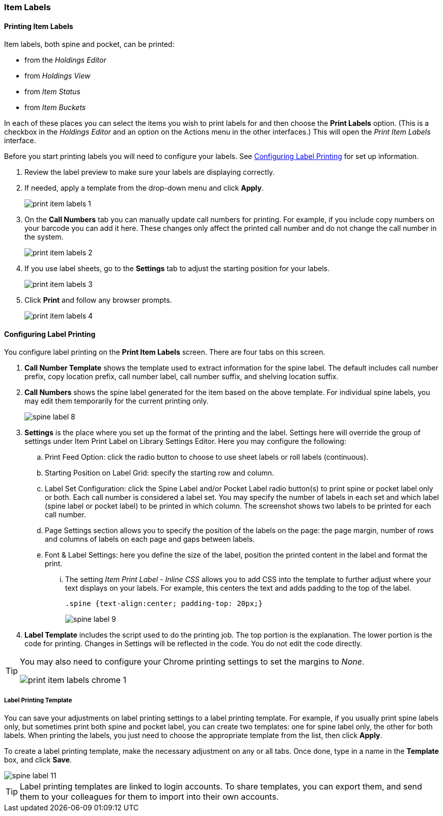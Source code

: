 Item Labels
~~~~~~~~~~~
(((Spine Labels)))
(((Item Labels)))

Printing Item Labels
^^^^^^^^^^^^^^^^^^^^

Item labels, both spine and pocket, can be printed:

* from the _Holdings Editor_
* from _Holdings View_
* from _Item Status_
* from _Item Buckets_

In each of these places you can select the items you wish to print labels for and then choose the 
*Print Labels* option.  (This is a checkbox in the _Holdings Editor_ and an option on the Actions 
menu in the other interfaces.)  This will open the _Print Item Labels_ interface.

Before you start printing labels you will need to configure your labels.  See 
xref:_configuring_label_printing[] for set up information.

. Review the label preview to make sure your labels are displaying correctly.
. If needed, apply a template from the drop-down menu and click *Apply*.
+
image::images/cat/print-item-labels-1.png[]
+
. On the *Call Numbers* tab you can manually update call numbers for printing. For example,
if you include copy numbers on your barcode you can add it here.  These changes only
affect the printed call number and do not change the call number in the system.
+
image::images/cat/print-item-labels-2.png[]
+
. If you use label sheets, go to the *Settings* tab to adjust the starting position for your labels.
+
image::images/cat/print-item-labels-3.png[]
+
. Click *Print* and follow any browser prompts.
+
image::images/cat/print-item-labels-4.png[]
+

////
Printing Labels from the Holdings Editor
^^^^^^^^^^^^^^^^^^^^^^^^^^^^^^^^^^^^^^^^

Spine and pocket labels can be printed individually from the Holdings Editor. 

. Use the Holdings Editor to create or edit your holding.
. At the bottom of the Holding Editor check the box for *Print Labels?*
+
image::images/cat/item-labels-1.png[scaledwidth="75%",alt="Print Labels check box"]
+
. Click *Apply All, Save & Exit*.
. The _Print Item Labels_ interface will open.
. Make any required adjustments and click *Print*.
+
image::images/cat/item-labels-2.png[]

[TIP]
=====
The *Print Labels?* check box is sticky and will remain checked until you un-check it.
=====

Printing Labels from Item Status
^^^^^^^^^^^^^^^^^^^^^^^^^^^^^^^^

Spine and pocket labels can be printed in batch from Item Status.

. Scan the items on *Items Status* screen and select them.
. Click *Actions -> Show -> Print Labels*.
+
image::images/cat/spine-label-5.png[]
+
. Choose a template, if needed.
. Click *Print*.
+
image::images/cat/spine-label-6.png[]

Printing Labels from Item Buckets
^^^^^^^^^^^^^^^^^^^^^^^^^^^^^^^^^

Spine and pocket labels can be printed in batch from an Item Bucket.

image::images/cat/spine-label-7.png[]
////

Configuring Label Printing
^^^^^^^^^^^^^^^^^^^^^^^^^^

You configure label printing on the *Print Item Labels* screen. There are four tabs on this screen.

. *Call Number Template* shows the template used to extract information for the spine label. The default includes call number prefix, copy location prefix, call number label, call number suffix, and shelving location suffix.

. *Call Numbers* shows the spine label generated for the item based on the above template. For individual spine labels, you may edit them temporarily for the current printing only.
+
image::images/cat/spine-label-8.png[]
+
. *Settings* is the place where you set up the format of the printing and the label. Settings here will override the group of settings under Item Print Label on Library Settings Editor. Here you may configure the following:
+
.. Print Feed Option: click the radio button to choose to use sheet labels or roll labels (continuous).
.. Starting Position on Label Grid: specify the starting row and column.
.. Label Set Configuration: click the Spine Label and/or Pocket Label radio button(s) to print spine or pocket label only or both.  Each call number is considered a label set. You may specify the number of labels in each set and which label (spine label or pocket label) to be printed in which column. The screenshot shows two labels to be printed for each call number.
.. Page Settings section allows you to specify the position of the labels on the page: the page margin, number of rows and columns of labels on each page and gaps between labels.
.. Font & Label Settings: here you define the size of the label, position the printed content in the label 
and format the print.
... The setting _Item Print Label - Inline CSS_ allows you to add CSS into the template to further adjust 
where your text displays on your labels.  For example, this centers the text and adds padding to the 
top of the label. 
+
[source,css]
----
.spine {text-align:center; padding-top: 20px;}
----
+
image::images/cat/spine-label-9.png[]
+
. *Label Template* includes the script used to do the printing job. The top portion is the explanation. The lower portion is the code for printing. Changes in Settings will be reflected in the code. You do not edit the code directly.

[TIP]
=====
You may also need to configure your Chrome printing settings to set the margins to _None_.

image::images/cat/print-item-labels-chrome-1.png[]
=====


Label Printing Template
+++++++++++++++++++++++

You can save your adjustments on label printing settings to a label printing template. For example, if you usually print spine labels only, but sometimes print both spine and  pocket label, you can create two templates: one for spine label only, the other for both labels. When printing the labels, you just need to choose the appropriate template from the list, then click *Apply*.

To create a label printing template, make the necessary adjustment on any or all tabs. Once done,  type in a name in the *Template* box, and click *Save*.

image::images/cat/spine-label-11.png[]

TIP: Label printing templates are linked to login accounts. To share templates, you can export them, and send them to your colleagues for them to import into their own accounts.

